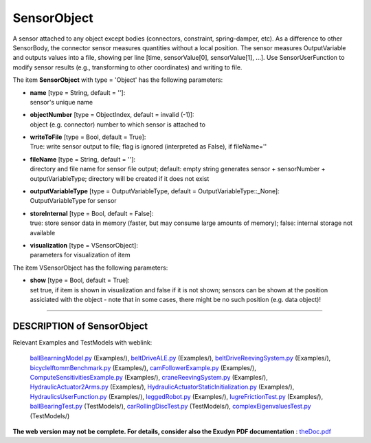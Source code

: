 

.. _sec-item-sensorobject:

SensorObject
============

A sensor attached to any object except bodies  (connectors, constraint, spring-damper, etc). As a difference to other SensorBody, the connector sensor measures quantities without a local position. The sensor measures OutputVariable and outputs values into a file, showing per line [time, sensorValue[0], sensorValue[1], ...]. Use SensorUserFunction to modify sensor results (e.g., transforming to other coordinates) and writing to file.

The item \ **SensorObject**\  with type = 'Object' has the following parameters:

* | **name** [type = String, default = '']:
  | sensor's unique name
* | **objectNumber** [type = ObjectIndex, default = invalid (-1)]:
  | object (e.g. connector) number to which sensor is attached to
* | **writeToFile** [type = Bool, default = True]:
  | True: write sensor output to file; flag is ignored (interpreted as False), if fileName=''
* | **fileName** [type = String, default = '']:
  | directory and file name for sensor file output; default: empty string generates sensor + sensorNumber + outputVariableType; directory will be created if it does not exist
* | **outputVariableType** [type = OutputVariableType, default = OutputVariableType::_None]:
  | OutputVariableType for sensor
* | **storeInternal** [type = Bool, default = False]:
  | true: store sensor data in memory (faster, but may consume large amounts of memory); false: internal storage not available
* | **visualization** [type = VSensorObject]:
  | parameters for visualization of item



The item VSensorObject has the following parameters:

* | **show** [type = Bool, default = True]:
  | set true, if item is shown in visualization and false if it is not shown; sensors can be shown at the position assiciated with the object - note that in some cases, there might be no such position (e.g. data object)!


----------

.. _description-sensorobject:

DESCRIPTION of SensorObject
---------------------------

Relevant Examples and TestModels with weblink:

    \ `ballBearningModel.py <https://github.com/jgerstmayr/EXUDYN/blob/master/main/pythonDev/Examples/ballBearningModel.py>`_\  (Examples/), \ `beltDriveALE.py <https://github.com/jgerstmayr/EXUDYN/blob/master/main/pythonDev/Examples/beltDriveALE.py>`_\  (Examples/), \ `beltDriveReevingSystem.py <https://github.com/jgerstmayr/EXUDYN/blob/master/main/pythonDev/Examples/beltDriveReevingSystem.py>`_\  (Examples/), \ `bicycleIftommBenchmark.py <https://github.com/jgerstmayr/EXUDYN/blob/master/main/pythonDev/Examples/bicycleIftommBenchmark.py>`_\  (Examples/), \ `camFollowerExample.py <https://github.com/jgerstmayr/EXUDYN/blob/master/main/pythonDev/Examples/camFollowerExample.py>`_\  (Examples/), \ `ComputeSensitivitiesExample.py <https://github.com/jgerstmayr/EXUDYN/blob/master/main/pythonDev/Examples/ComputeSensitivitiesExample.py>`_\  (Examples/), \ `craneReevingSystem.py <https://github.com/jgerstmayr/EXUDYN/blob/master/main/pythonDev/Examples/craneReevingSystem.py>`_\  (Examples/), \ `HydraulicActuator2Arms.py <https://github.com/jgerstmayr/EXUDYN/blob/master/main/pythonDev/Examples/HydraulicActuator2Arms.py>`_\  (Examples/), \ `HydraulicActuatorStaticInitialization.py <https://github.com/jgerstmayr/EXUDYN/blob/master/main/pythonDev/Examples/HydraulicActuatorStaticInitialization.py>`_\  (Examples/), \ `HydraulicsUserFunction.py <https://github.com/jgerstmayr/EXUDYN/blob/master/main/pythonDev/Examples/HydraulicsUserFunction.py>`_\  (Examples/), \ `leggedRobot.py <https://github.com/jgerstmayr/EXUDYN/blob/master/main/pythonDev/Examples/leggedRobot.py>`_\  (Examples/), \ `lugreFrictionTest.py <https://github.com/jgerstmayr/EXUDYN/blob/master/main/pythonDev/Examples/lugreFrictionTest.py>`_\  (Examples/), \ `ballBearingTest.py <https://github.com/jgerstmayr/EXUDYN/blob/master/main/pythonDev/TestModels/ballBearingTest.py>`_\  (TestModels/), \ `carRollingDiscTest.py <https://github.com/jgerstmayr/EXUDYN/blob/master/main/pythonDev/TestModels/carRollingDiscTest.py>`_\  (TestModels/), \ `complexEigenvaluesTest.py <https://github.com/jgerstmayr/EXUDYN/blob/master/main/pythonDev/TestModels/complexEigenvaluesTest.py>`_\  (TestModels/)



\ **The web version may not be complete. For details, consider also the Exudyn PDF documentation** : `theDoc.pdf <https://github.com/jgerstmayr/EXUDYN/blob/master/docs/theDoc/theDoc.pdf>`_ 


